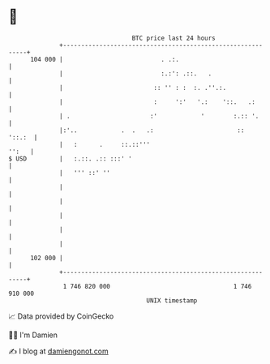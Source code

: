 * 👋

#+begin_example
                                     BTC price last 24 hours                    
                 +------------------------------------------------------------+ 
         104 000 |                           . .:.                            | 
                 |                           :.:': .::.   .                   | 
                 |                         :: '' : :  :. .''.:.               | 
                 |                         :     ':'   '.:    '::.   .:       | 
                 | .                      :'            '        :.:: '.      | 
                 |:'..            .  .   .:                       ::   '::.:  | 
                 |   :      .     ::.::'''                              '':   | 
   $ USD         |   :.::. .:: :::' '                                         | 
                 |   ''' ::' ''                                               | 
                 |                                                            | 
                 |                                                            | 
                 |                                                            | 
                 |                                                            | 
                 |                                                            | 
         102 000 |                                                            | 
                 +------------------------------------------------------------+ 
                  1 746 820 000                                  1 746 910 000  
                                         UNIX timestamp                         
#+end_example
📈 Data provided by CoinGecko

🧑‍💻 I'm Damien

✍️ I blog at [[https://www.damiengonot.com][damiengonot.com]]
